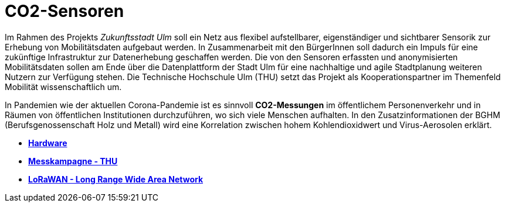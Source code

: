 # CO2-Sensoren

Im Rahmen des Projekts _Zukunftsstadt Ulm_ soll ein Netz aus flexibel aufstellbarer, eigenständiger und sichtbarer Sensorik zur Erhebung von Mobilitätsdaten aufgebaut werden. In Zusammenarbeit mit den BürgerInnen soll dadurch ein Impuls für eine zukünftige Infrastruktur zur Datenerhebung geschaffen werden. Die von den Sensoren erfassten und anonymisierten Mobilitätsdaten sollen am Ende über die Datenplattform der Stadt Ulm für eine nachhaltige und agile Stadtplanung weiteren Nutzern zur Verfügung stehen. Die Technische Hochschule Ulm (THU) setzt das Projekt als Kooperationspartner im Themenfeld Mobilität wissenschaftlich um.

In Pandemien wie der aktuellen Corona-Pandemie ist es sinnvoll *CO2-Messungen* im öffentlichem Personenverkehr und in Räumen von öffentlichen Institutionen durchzuführen, wo sich viele Menschen aufhalten. In den Zusatzinformationen der BGHM (Berufsgenossenschaft Holz und Metall) wird eine Korrelation zwischen hohem Kohlendioxidwert und Virus-Aerosolen erklärt.

- *link:Hardware[Hardware]* +
- *link:Messkampagne/THU[Messkampagne - THU]* +
- *link:LoRaWAN[LoRaWAN - Long Range Wide Area Network]*
